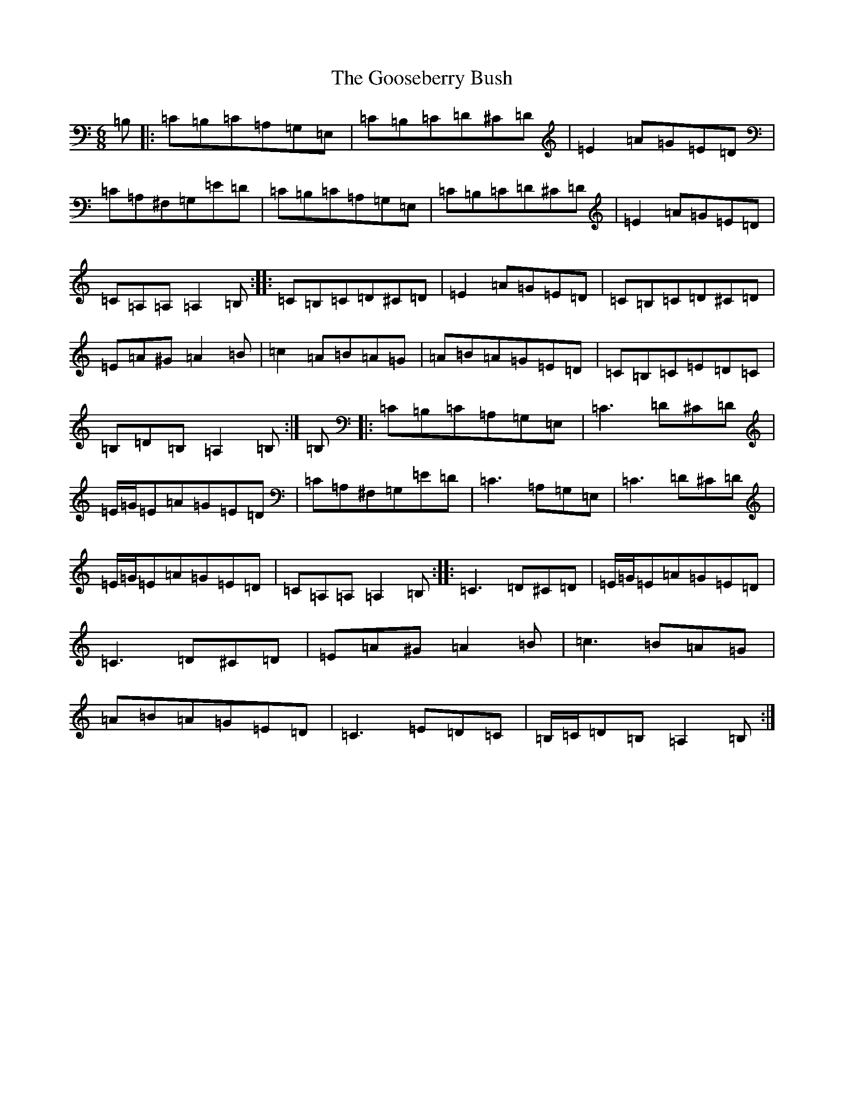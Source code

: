 X: 5081
T: Gooseberry Bush, The
S: https://thesession.org/tunes/2732#setting23714
Z: D Major
R: reel
M:6/8
L:1/8
K: C Major
=B,|:=C=B,=C=A,=G,=E,|=C=B,=C=D^C=D|=E2=A=G=E=D|=C=A,^F,=G,=E=D|=C=B,=C=A,=G,=E,|=C=B,=C=D^C=D|=E2=A=G=E=D|=C=A,=A,=A,2=B,:||:=C=B,=C=D^C=D|=E2=A=G=E=D|=C=B,=C=D^C=D|=E=A^G=A2=B|=c2=A=B=A=G|=A=B=A=G=E=D|=C=B,=C=E=D=C|=B,=D=B,=A,2=B,:|=B,|:=C=B,=C=A,=G,=E,|=C3=D^C=D|=E/2=G/2=E=A=G=E=D|=C=A,^F,=G,=E=D|=C3=A,=G,=E,|=C3=D^C=D|=E/2=G/2=E=A=G=E=D|=C=A,=A,=A,2=B,:||:=C3=D^C=D|=E/2=G/2=E=A=G=E=D|=C3=D^C=D|=E=A^G=A2=B|=c3=B=A=G|=A=B=A=G=E=D|=C3=E=D=C|=B,/2=C/2=D=B,=A,2=B,:|